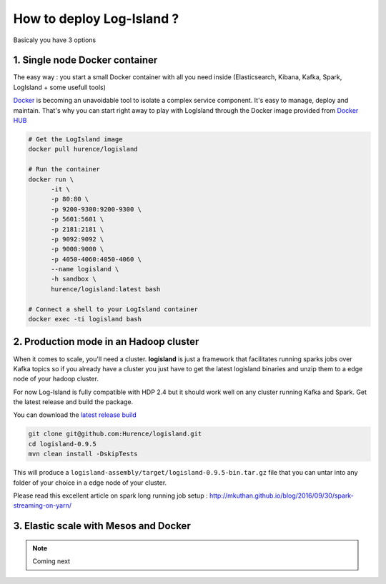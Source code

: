 How to deploy Log-Island ?
====

Basicaly you have 3 options

1. Single node Docker container
----
The easy way : you start a small Docker container with all you need inside (Elasticsearch, Kibana, Kafka, Spark, LogIsland + some usefull tools)

`Docker <https://www.docker.com>`_ is becoming an unavoidable tool to isolate a complex service component. It's easy to manage, deploy and maintain. That's why you can start right away to play with LogIsland through the Docker image provided from `Docker HUB <https://hub.docker.com/r/hurence/logisland/>`_

.. code-block:: sh

    # Get the LogIsland image
    docker pull hurence/logisland
    
    # Run the container
    docker run \
          -it \
          -p 80:80 \
          -p 9200-9300:9200-9300 \
          -p 5601:5601 \
          -p 2181:2181 \
          -p 9092:9092 \
          -p 9000:9000 \
          -p 4050-4060:4050-4060 \
          --name logisland \
          -h sandbox \
          hurence/logisland:latest bash
    
    # Connect a shell to your LogIsland container
    docker exec -ti logisland bash
    

2. Production mode in an Hadoop cluster
----
When it comes to scale, you'll need a cluster. **logisland** is just a framework that facilitates running sparks jobs over Kafka topics so if you already have a cluster you just have to get the latest logisland binaries and unzip them to a edge node of your hadoop cluster.

For now Log-Island is fully compatible with HDP 2.4 but it should work well on any cluster running Kafka and Spark.
Get the latest release and build the package.

You can download the `latest release build <https://github.com/Hurence/logisland/releases/download/v0.9.5/logisland-0.9.5-bin.tar.gz>`_

.. code-block:: bash

    git clone git@github.com:Hurence/logisland.git
    cd logisland-0.9.5
    mvn clean install -DskipTests

This will produce a ``logisland-assembly/target/logisland-0.9.5-bin.tar.gz`` file that you can untar into any folder of your choice in a edge node of your cluster.



Please read this excellent article on spark long running job setup : `http://mkuthan.github.io/blog/2016/09/30/spark-streaming-on-yarn/ <http://mkuthan.github.io/blog/2016/09/30/spark-streaming-on-yarn/>`_

3. Elastic scale with Mesos and Docker
----


.. note:: Coming next